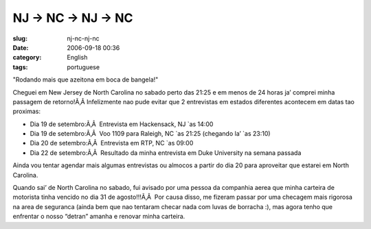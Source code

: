 NJ -> NC -> NJ -> NC
####################
:slug: nj-nc-nj-nc
:date: 2006-09-18 00:36
:category: English
:tags: portuguese

"Rodando mais que azeitona em boca de bangela!"

Cheguei em New Jersey de North Carolina no sabado perto das 21:25 e em
menos de 24 horas ja’ comprei minha passagem de retorno!Ã‚Â 
Infelizmente nao pude evitar que 2 entrevistas em estados diferentes
acontecem em datas tao proximas:

-  Dia 19 de setembro:Ã‚Â  Entrevista em Hackensack, NJ \`as 14:00
-  Dia 19 de setembro:Ã‚Â  Voo 1109 para Raleigh, NC \`as 21:25
   (chegando la’ \`as 23:10)
-  Dia 20 de setembro:Ã‚Â  Entrevista em RTP, NC \`as 09:00
-  Dia 22 de setembro:Ã‚Â  Resultado da minha entrevista em Duke
   University na semana passada

Ainda vou tentar agendar mais algumas entrevistas ou almocos a partir do
dia 20 para aproveitar que estarei em North Carolina.

Quando sai’ de North Carolina no sabado, fui avisado por uma pessoa da
companhia aerea que minha carteira de motorista tinha vencido no dia 31
de agosto!!!Ã‚Â  Por causa disso, me fizeram passar por uma checagem
mais rigorosa na area de seguranca (ainda bem que nao tentaram checar
nada com luvas de borracha :), mas agora tenho que enfrentar o nosso
“detran” amanha e renovar minha carteira.

